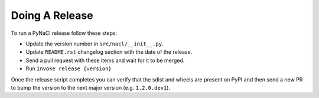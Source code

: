 Doing A Release
===============

To run a PyNaCl release follow these steps:

* Update the version number in ``src/nacl/__init__.py``.
* Update ``README.rst`` changelog section with the date of the release.
* Send a pull request with these items and wait for it to be merged.
* Run ``invoke release {version}``

Once the release script completes you can verify that the sdist and wheels are
present on PyPI and then send a new PR to bump the version to the next major
version (e.g. ``1.2.0.dev1``).
